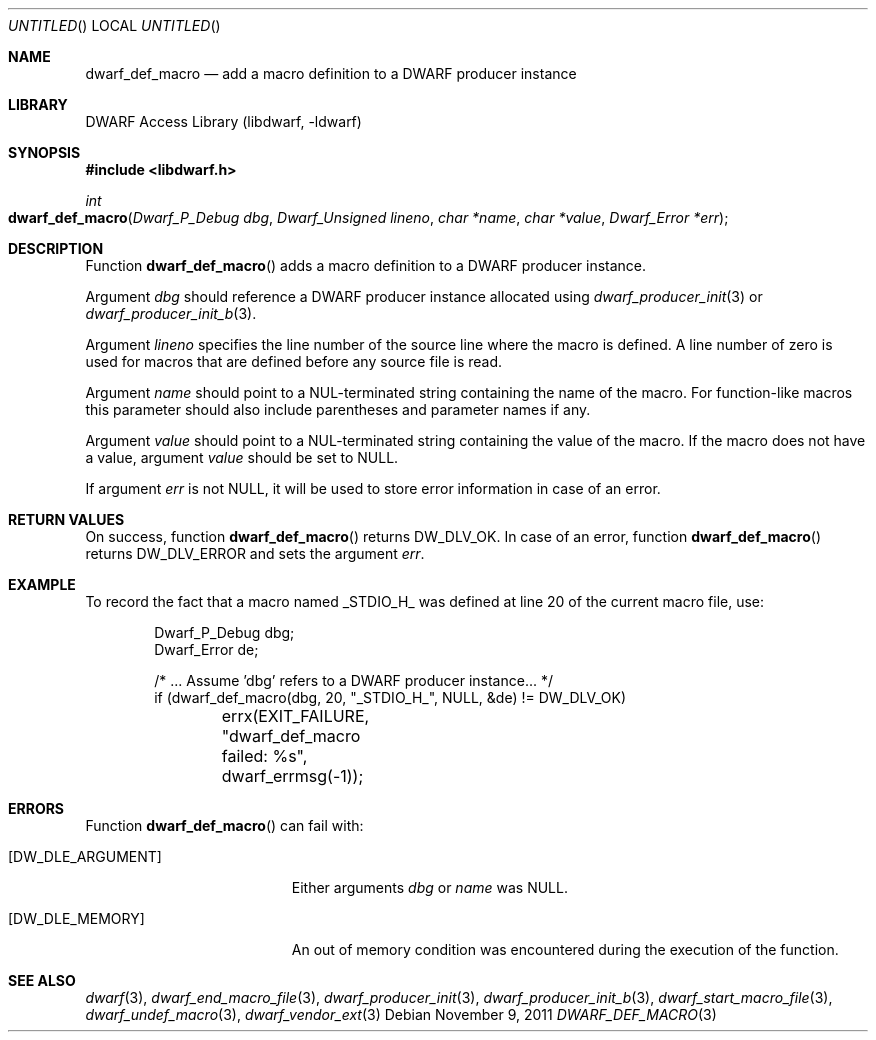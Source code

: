 .\"	$NetBSD: dwarf_def_macro.3,v 1.1.1.2 2016/02/20 02:42:00 christos Exp $
.\"
.\" Copyright (c) 2011 Kai Wang
.\" All rights reserved.
.\"
.\" Redistribution and use in source and binary forms, with or without
.\" modification, are permitted provided that the following conditions
.\" are met:
.\" 1. Redistributions of source code must retain the above copyright
.\"    notice, this list of conditions and the following disclaimer.
.\" 2. Redistributions in binary form must reproduce the above copyright
.\"    notice, this list of conditions and the following disclaimer in the
.\"    documentation and/or other materials provided with the distribution.
.\"
.\" THIS SOFTWARE IS PROVIDED BY THE AUTHOR AND CONTRIBUTORS ``AS IS'' AND
.\" ANY EXPRESS OR IMPLIED WARRANTIES, INCLUDING, BUT NOT LIMITED TO, THE
.\" IMPLIED WARRANTIES OF MERCHANTABILITY AND FITNESS FOR A PARTICULAR PURPOSE
.\" ARE DISCLAIMED.  IN NO EVENT SHALL THE AUTHOR OR CONTRIBUTORS BE LIABLE
.\" FOR ANY DIRECT, INDIRECT, INCIDENTAL, SPECIAL, EXEMPLARY, OR CONSEQUENTIAL
.\" DAMAGES (INCLUDING, BUT NOT LIMITED TO, PROCUREMENT OF SUBSTITUTE GOODS
.\" OR SERVICES; LOSS OF USE, DATA, OR PROFITS; OR BUSINESS INTERRUPTION)
.\" HOWEVER CAUSED AND ON ANY THEORY OF LIABILITY, WHETHER IN CONTRACT, STRICT
.\" LIABILITY, OR TORT (INCLUDING NEGLIGENCE OR OTHERWISE) ARISING IN ANY WAY
.\" OUT OF THE USE OF THIS SOFTWARE, EVEN IF ADVISED OF THE POSSIBILITY OF
.\" SUCH DAMAGE.
.\"
.\" Id: dwarf_def_macro.3 3182 2015-04-10 16:08:10Z emaste 
.\"
.Dd November 9, 2011
.Os
.Dt DWARF_DEF_MACRO 3
.Sh NAME
.Nm dwarf_def_macro
.Nd add a macro definition to a DWARF producer instance
.Sh LIBRARY
.Lb libdwarf
.Sh SYNOPSIS
.In libdwarf.h
.Ft "int"
.Fo dwarf_def_macro
.Fa "Dwarf_P_Debug dbg"
.Fa "Dwarf_Unsigned lineno"
.Fa "char *name"
.Fa "char *value"
.Fa "Dwarf_Error *err"
.Fc
.Sh DESCRIPTION
Function
.Fn dwarf_def_macro
adds a macro definition to a DWARF producer instance.
.Pp
Argument
.Ar dbg
should reference a DWARF producer instance allocated using
.Xr dwarf_producer_init 3
or
.Xr dwarf_producer_init_b 3 .
.Pp
Argument
.Ar lineno
specifies the line number of the source line where the macro is
defined.
A line number of zero is used for macros that are defined
before any source file is read.
.Pp
Argument
.Ar name
should point to a NUL-terminated string containing the name
of the macro.
For function-like macros this parameter should also include
parentheses and parameter names if any.
.Pp
Argument
.Ar value
should point to a NUL-terminated string containing the value
of the macro.
If the macro does not have a value, argument
.Ar value
should be set to NULL.
.Pp
If argument
.Ar err
is not NULL, it will be used to store error information in case of an
error.
.Sh RETURN VALUES
On success, function
.Fn dwarf_def_macro
returns
.Dv DW_DLV_OK .
In case of an error, function
.Fn dwarf_def_macro
returns
.Dv DW_DLV_ERROR
and sets the argument
.Ar err .
.Sh EXAMPLE
To record the fact that a macro named
.Dv _STDIO_H_
was defined at line 20 of the current macro file, use:
.Bd -literal -offset indent
Dwarf_P_Debug dbg;
Dwarf_Error de;

/* ... Assume 'dbg' refers to a DWARF producer instance... */
if (dwarf_def_macro(dbg, 20, "_STDIO_H_", NULL, &de) != DW_DLV_OK)
	errx(EXIT_FAILURE, "dwarf_def_macro failed: %s",
	    dwarf_errmsg(-1));
.Ed
.Sh ERRORS
Function
.Fn dwarf_def_macro
can fail with:
.Bl -tag -width ".Bq Er DW_DLE_ARGUMENT"
.It Bq Er DW_DLE_ARGUMENT
Either arguments
.Ar dbg
or
.Ar name
was NULL.
.It Bq Er DW_DLE_MEMORY
An out of memory condition was encountered during the execution of the
function.
.El
.Sh SEE ALSO
.Xr dwarf 3 ,
.Xr dwarf_end_macro_file 3 ,
.Xr dwarf_producer_init 3 ,
.Xr dwarf_producer_init_b 3 ,
.Xr dwarf_start_macro_file 3 ,
.Xr dwarf_undef_macro 3 ,
.Xr dwarf_vendor_ext 3
